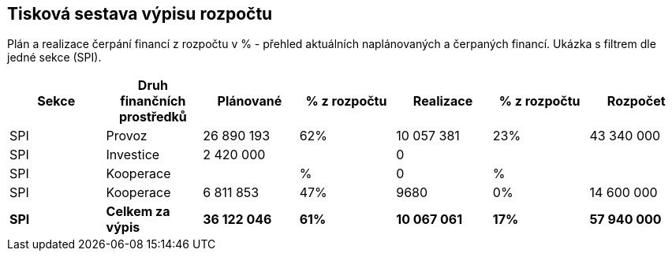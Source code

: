 == Tisková sestava výpisu rozpočtu

Plán a realizace čerpání financí z rozpočtu v % - přehled aktuálních naplánovaných a čerpaných financí. Ukázka s filtrem dle jedné sekce (SPI).

[cols="<,<,>,>,>,>,>", options="header"]
|===
| Sekce
| Druh finančních prostředků
| Plánované 
| % z rozpočtu
| Realizace
| % z rozpočtu
| Rozpočet

| SPI
| Provoz
| 26 890 193
| 62%
| 10 057 381
| 23%
| 43 340 000

| SPI
| Investice
| 2 420 000
| 
| 0
| 
| 

| SPI
| Kooperace
| 
| %
| 0
| %
| 

| SPI
| Kooperace
| 6 811 853
| 47%
| 9680
| 0%
| 14 600 000

| **SPI**
| **Celkem za výpis**
| **36 122 046**
| **61%**
| **10 067 061**
| **17%**
| **57 940 000**
|===
